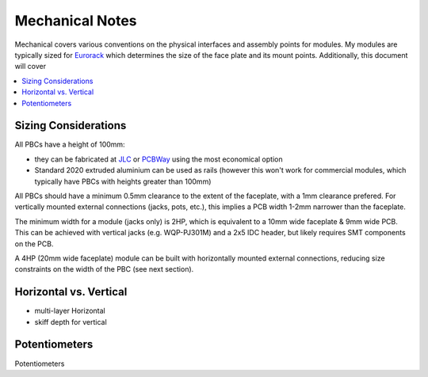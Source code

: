 Mechanical Notes
================

Mechanical covers various conventions on the physical interfaces and assembly points for modules.
My modules are typically sized for `Eurorack <https://www.midisoft.de/EuroRackDimensions/EuroRack_Dimensions.html>`_
which determines the size of the face plate and its mount points. Additionally, this document will cover

.. contents:: 
    :depth: 1
    :local:

Sizing Considerations
---------------------

All PBCs have a height of 100mm:

* they can be fabricated at `JLC <https://jlcpbc.com>`_ or `PCBWay <https://www.pbcway.com>`_ using the most 
  economical option
* Standard 2020 extruded aluminium can be used as rails (however this won't work for commercial modules, which
  typically have PBCs with heights greater than 100mm)

All PBCs should have a minimum 0.5mm clearance to the extent of the faceplate, with a 1mm clearance prefered. 
For vertically mounted external connections (jacks, pots, etc.), this implies a PCB width 1-2mm narrower than 
the faceplate.

The minimum width for a module (jacks only) is 2HP, which is equivalent to a 10mm wide faceplate & 9mm wide PCB. 
This can be achieved with vertical jacks (e.g. WQP-PJ301M) and a 2x5 IDC header, but likely requires SMT components
on the PCB.

A 4HP (20mm wide faceplate) module can be built with horizontally mounted external connections, reducing size 
constraints on the width of the PBC (see next section).

Horizontal vs. Vertical
-----------------------

* multi-layer Horizontal
* skiff depth for vertical

Potentiometers
--------------

Potentiometers 


